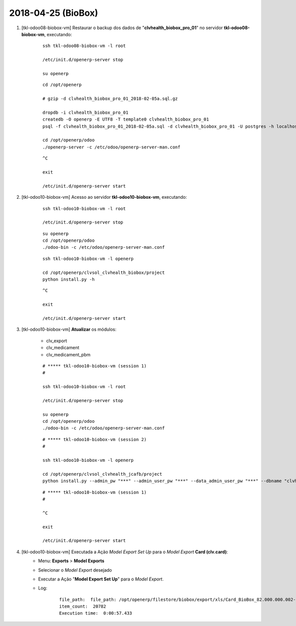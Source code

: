 ===================
2018-04-25 (BioBox)
===================

#. [tkl-odoo08-biobox-vm] Restaurar o backup dos dados de "**clvhealth_biobox_pro_01**" no servidor **tkl-odoo08-biobox-vm**, executando:

    ::

        ssh tkl-odoo08-biobox-vm -l root

        /etc/init.d/openerp-server stop

        su openerp

    ::

        cd /opt/openerp

        # gzip -d clvhealth_biobox_pro_01_2018-02-05a.sql.gz

        dropdb -i clvhealth_biobox_pro_01
        createdb -O openerp -E UTF8 -T template0 clvhealth_biobox_pro_01
        psql -f clvhealth_biobox_pro_01_2018-02-05a.sql -d clvhealth_biobox_pro_01 -U postgres -h localhost -p 5432 -q

        cd /opt/openerp/odoo
        ./openerp-server -c /etc/odoo/openerp-server-man.conf

    ::

        ^C

        exit

        /etc/init.d/openerp-server start

#. [tkl-odoo10-biobox-vm] Acesso ao servidor **tkl-odoo10-biobox-vm**, executando:

    ::

        ssh tkl-odoo10-biobox-vm -l root

        /etc/init.d/openerp-server stop

    ::

        su openerp
        cd /opt/openerp/odoo
        ./odoo-bin -c /etc/odoo/openerp-server-man.conf

    ::

        ssh tkl-odoo10-biobox-vm -l openerp

        cd /opt/openerp/clvsol_clvhealth_biobox/project
        python install.py -h


    ::

        ^C

        exit

        /etc/init.d/openerp-server start

#. [tkl-odoo10-biobox-vm] **Atualizar** os módulos:

    * clv_export
    * clv_medicament
    * clv_medicament_pbm

    ::

        # ***** tkl-odoo10-biobox-vm (session 1)
        #

        ssh tkl-odoo10-biobox-vm -l root

        /etc/init.d/openerp-server stop

        su openerp
        cd /opt/openerp/odoo
        ./odoo-bin -c /etc/odoo/openerp-server-man.conf

    ::

        # ***** tkl-odoo10-biobox-vm (session 2)
        #

        ssh tkl-odoo10-biobox-vm -l openerp

        cd /opt/openerp/clvsol_clvhealth_jcafb/project
        python install.py --admin_pw "***" --admin_user_pw "***" --data_admin_user_pw "***" --dbname "clvhealth_biobox" -m clv_export clv_medicament

    ::

        # ***** tkl-odoo10-biobox-vm (session 1)
        #

        ^C

        exit

        /etc/init.d/openerp-server start

#. [tkl-odoo10-biobox-vm] Executada a Ação *Model Export Set Up* para o *Model Export* **Card (clv.card)**:
    * Menu: **Exports** > **Model Exports**
    * Selecionar o *Model Export* desejado
    * Executar a Ação "**Model Export Set Up**" para o *Model Export*.
    * Log:

        ::

            file_path:  file_path: /opt/openerp/filestore/biobox/export/xls/Card_BioBox_82.000.000.002-09_180425182212.xls
            item_count:  20782
            Execution time:  0:00:57.433

